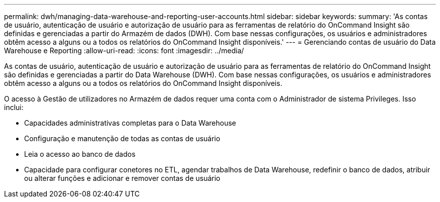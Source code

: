 ---
permalink: dwh/managing-data-warehouse-and-reporting-user-accounts.html 
sidebar: sidebar 
keywords:  
summary: 'As contas de usuário, autenticação de usuário e autorização de usuário para as ferramentas de relatório do OnCommand Insight são definidas e gerenciadas a partir do Armazém de dados (DWH). Com base nessas configurações, os usuários e administradores obtêm acesso a alguns ou a todos os relatórios do OnCommand Insight disponíveis.' 
---
= Gerenciando contas de usuário do Data Warehouse e Reporting
:allow-uri-read: 
:icons: font
:imagesdir: ../media/


[role="lead"]
As contas de usuário, autenticação de usuário e autorização de usuário para as ferramentas de relatório do OnCommand Insight são definidas e gerenciadas a partir do Data Warehouse (DWH). Com base nessas configurações, os usuários e administradores obtêm acesso a alguns ou a todos os relatórios do OnCommand Insight disponíveis.

O acesso à Gestão de utilizadores no Armazém de dados requer uma conta com o Administrador de sistema Privileges. Isso inclui:

* Capacidades administrativas completas para o Data Warehouse
* Configuração e manutenção de todas as contas de usuário
* Leia o acesso ao banco de dados
* Capacidade para configurar conetores no ETL, agendar trabalhos de Data Warehouse, redefinir o banco de dados, atribuir ou alterar funções e adicionar e remover contas de usuário


